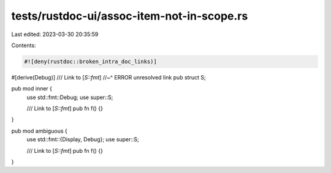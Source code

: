 tests/rustdoc-ui/assoc-item-not-in-scope.rs
===========================================

Last edited: 2023-03-30 20:35:59

Contents:

.. code-block:: rs

    #![deny(rustdoc::broken_intra_doc_links)]

#[derive(Debug)]
/// Link to [`S::fmt`]
//~^ ERROR unresolved link
pub struct S;

pub mod inner {
    use std::fmt::Debug;
    use super::S;

    /// Link to [`S::fmt`]
    pub fn f() {}
}

pub mod ambiguous {
    use std::fmt::{Display, Debug};
    use super::S;

    /// Link to [`S::fmt`]
    pub fn f() {}
}


